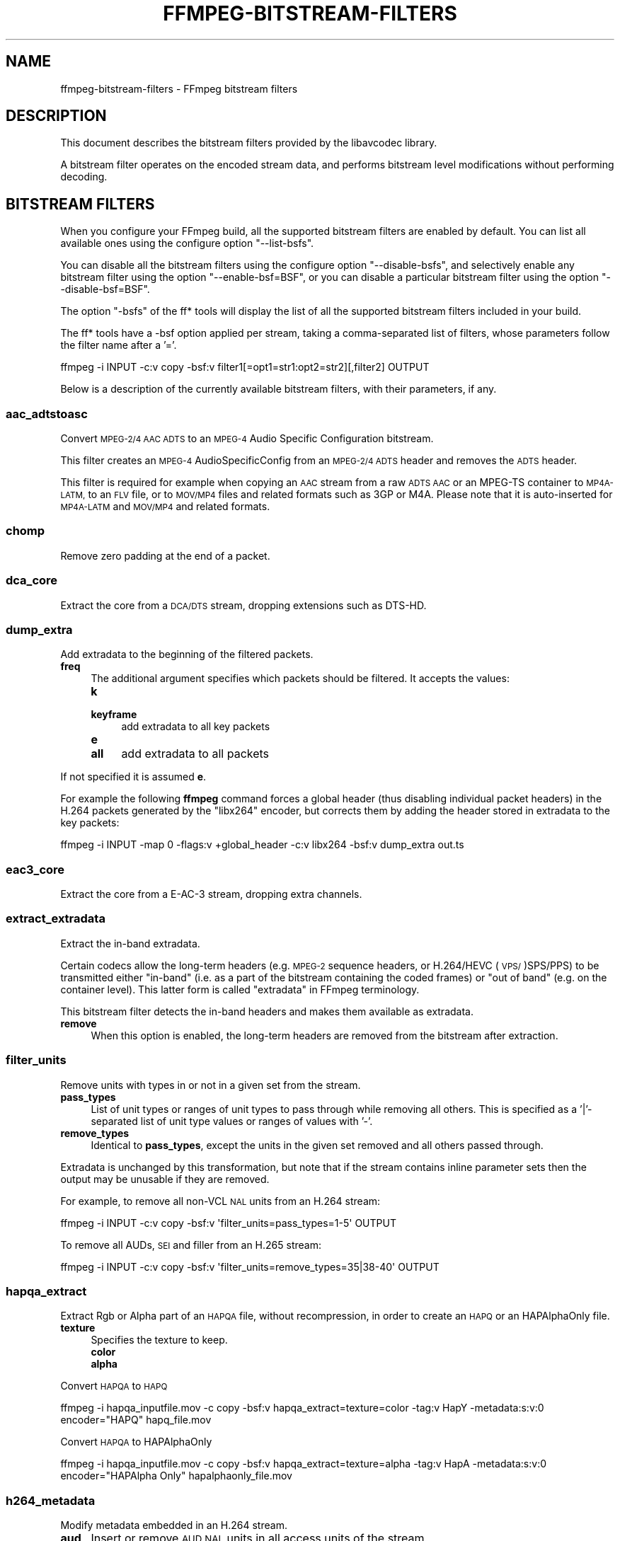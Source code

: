 .\" Automatically generated by Pod::Man 2.27 (Pod::Simple 3.28)
.\"
.\" Standard preamble:
.\" ========================================================================
.de Sp \" Vertical space (when we can't use .PP)
.if t .sp .5v
.if n .sp
..
.de Vb \" Begin verbatim text
.ft CW
.nf
.ne \\$1
..
.de Ve \" End verbatim text
.ft R
.fi
..
.\" Set up some character translations and predefined strings.  \*(-- will
.\" give an unbreakable dash, \*(PI will give pi, \*(L" will give a left
.\" double quote, and \*(R" will give a right double quote.  \*(C+ will
.\" give a nicer C++.  Capital omega is used to do unbreakable dashes and
.\" therefore won't be available.  \*(C` and \*(C' expand to `' in nroff,
.\" nothing in troff, for use with C<>.
.tr \(*W-
.ds C+ C\v'-.1v'\h'-1p'\s-2+\h'-1p'+\s0\v'.1v'\h'-1p'
.ie n \{\
.    ds -- \(*W-
.    ds PI pi
.    if (\n(.H=4u)&(1m=24u) .ds -- \(*W\h'-12u'\(*W\h'-12u'-\" diablo 10 pitch
.    if (\n(.H=4u)&(1m=20u) .ds -- \(*W\h'-12u'\(*W\h'-8u'-\"  diablo 12 pitch
.    ds L" ""
.    ds R" ""
.    ds C` ""
.    ds C' ""
'br\}
.el\{\
.    ds -- \|\(em\|
.    ds PI \(*p
.    ds L" ``
.    ds R" ''
.    ds C`
.    ds C'
'br\}
.\"
.\" Escape single quotes in literal strings from groff's Unicode transform.
.ie \n(.g .ds Aq \(aq
.el       .ds Aq '
.\"
.\" If the F register is turned on, we'll generate index entries on stderr for
.\" titles (.TH), headers (.SH), subsections (.SS), items (.Ip), and index
.\" entries marked with X<> in POD.  Of course, you'll have to process the
.\" output yourself in some meaningful fashion.
.\"
.\" Avoid warning from groff about undefined register 'F'.
.de IX
..
.nr rF 0
.if \n(.g .if rF .nr rF 1
.if (\n(rF:(\n(.g==0)) \{
.    if \nF \{
.        de IX
.        tm Index:\\$1\t\\n%\t"\\$2"
..
.        if !\nF==2 \{
.            nr % 0
.            nr F 2
.        \}
.    \}
.\}
.rr rF
.\"
.\" Accent mark definitions (@(#)ms.acc 1.5 88/02/08 SMI; from UCB 4.2).
.\" Fear.  Run.  Save yourself.  No user-serviceable parts.
.    \" fudge factors for nroff and troff
.if n \{\
.    ds #H 0
.    ds #V .8m
.    ds #F .3m
.    ds #[ \f1
.    ds #] \fP
.\}
.if t \{\
.    ds #H ((1u-(\\\\n(.fu%2u))*.13m)
.    ds #V .6m
.    ds #F 0
.    ds #[ \&
.    ds #] \&
.\}
.    \" simple accents for nroff and troff
.if n \{\
.    ds ' \&
.    ds ` \&
.    ds ^ \&
.    ds , \&
.    ds ~ ~
.    ds /
.\}
.if t \{\
.    ds ' \\k:\h'-(\\n(.wu*8/10-\*(#H)'\'\h"|\\n:u"
.    ds ` \\k:\h'-(\\n(.wu*8/10-\*(#H)'\`\h'|\\n:u'
.    ds ^ \\k:\h'-(\\n(.wu*10/11-\*(#H)'^\h'|\\n:u'
.    ds , \\k:\h'-(\\n(.wu*8/10)',\h'|\\n:u'
.    ds ~ \\k:\h'-(\\n(.wu-\*(#H-.1m)'~\h'|\\n:u'
.    ds / \\k:\h'-(\\n(.wu*8/10-\*(#H)'\z\(sl\h'|\\n:u'
.\}
.    \" troff and (daisy-wheel) nroff accents
.ds : \\k:\h'-(\\n(.wu*8/10-\*(#H+.1m+\*(#F)'\v'-\*(#V'\z.\h'.2m+\*(#F'.\h'|\\n:u'\v'\*(#V'
.ds 8 \h'\*(#H'\(*b\h'-\*(#H'
.ds o \\k:\h'-(\\n(.wu+\w'\(de'u-\*(#H)/2u'\v'-.3n'\*(#[\z\(de\v'.3n'\h'|\\n:u'\*(#]
.ds d- \h'\*(#H'\(pd\h'-\w'~'u'\v'-.25m'\f2\(hy\fP\v'.25m'\h'-\*(#H'
.ds D- D\\k:\h'-\w'D'u'\v'-.11m'\z\(hy\v'.11m'\h'|\\n:u'
.ds th \*(#[\v'.3m'\s+1I\s-1\v'-.3m'\h'-(\w'I'u*2/3)'\s-1o\s+1\*(#]
.ds Th \*(#[\s+2I\s-2\h'-\w'I'u*3/5'\v'-.3m'o\v'.3m'\*(#]
.ds ae a\h'-(\w'a'u*4/10)'e
.ds Ae A\h'-(\w'A'u*4/10)'E
.    \" corrections for vroff
.if v .ds ~ \\k:\h'-(\\n(.wu*9/10-\*(#H)'\s-2\u~\d\s+2\h'|\\n:u'
.if v .ds ^ \\k:\h'-(\\n(.wu*10/11-\*(#H)'\v'-.4m'^\v'.4m'\h'|\\n:u'
.    \" for low resolution devices (crt and lpr)
.if \n(.H>23 .if \n(.V>19 \
\{\
.    ds : e
.    ds 8 ss
.    ds o a
.    ds d- d\h'-1'\(ga
.    ds D- D\h'-1'\(hy
.    ds th \o'bp'
.    ds Th \o'LP'
.    ds ae ae
.    ds Ae AE
.\}
.rm #[ #] #H #V #F C
.\" ========================================================================
.\"
.IX Title "FFMPEG-BITSTREAM-FILTERS 1"
.TH FFMPEG-BITSTREAM-FILTERS 1 " " " " " "
.\" For nroff, turn off justification.  Always turn off hyphenation; it makes
.\" way too many mistakes in technical documents.
.if n .ad l
.nh
.SH "NAME"
ffmpeg\-bitstream\-filters \- FFmpeg bitstream filters
.SH "DESCRIPTION"
.IX Header "DESCRIPTION"
This document describes the bitstream filters provided by the
libavcodec library.
.PP
A bitstream filter operates on the encoded stream data, and performs
bitstream level modifications without performing decoding.
.SH "BITSTREAM FILTERS"
.IX Header "BITSTREAM FILTERS"
When you configure your FFmpeg build, all the supported bitstream
filters are enabled by default. You can list all available ones using
the configure option \f(CW\*(C`\-\-list\-bsfs\*(C'\fR.
.PP
You can disable all the bitstream filters using the configure option
\&\f(CW\*(C`\-\-disable\-bsfs\*(C'\fR, and selectively enable any bitstream filter using
the option \f(CW\*(C`\-\-enable\-bsf=BSF\*(C'\fR, or you can disable a particular
bitstream filter using the option \f(CW\*(C`\-\-disable\-bsf=BSF\*(C'\fR.
.PP
The option \f(CW\*(C`\-bsfs\*(C'\fR of the ff* tools will display the list of
all the supported bitstream filters included in your build.
.PP
The ff* tools have a \-bsf option applied per stream, taking a
comma-separated list of filters, whose parameters follow the filter
name after a '='.
.PP
.Vb 1
\&        ffmpeg \-i INPUT \-c:v copy \-bsf:v filter1[=opt1=str1:opt2=str2][,filter2] OUTPUT
.Ve
.PP
Below is a description of the currently available bitstream filters,
with their parameters, if any.
.SS "aac_adtstoasc"
.IX Subsection "aac_adtstoasc"
Convert \s-1MPEG\-2/4 AAC ADTS\s0 to an \s-1MPEG\-4\s0 Audio Specific Configuration
bitstream.
.PP
This filter creates an \s-1MPEG\-4\s0 AudioSpecificConfig from an \s-1MPEG\-2/4
ADTS\s0 header and removes the \s-1ADTS\s0 header.
.PP
This filter is required for example when copying an \s-1AAC\s0 stream from a
raw \s-1ADTS AAC\s0 or an MPEG-TS container to \s-1MP4A\-LATM,\s0 to an \s-1FLV\s0 file, or
to \s-1MOV/MP4\s0 files and related formats such as 3GP or M4A. Please note
that it is auto-inserted for \s-1MP4A\-LATM\s0 and \s-1MOV/MP4\s0 and related formats.
.SS "chomp"
.IX Subsection "chomp"
Remove zero padding at the end of a packet.
.SS "dca_core"
.IX Subsection "dca_core"
Extract the core from a \s-1DCA/DTS\s0 stream, dropping extensions such as
DTS-HD.
.SS "dump_extra"
.IX Subsection "dump_extra"
Add extradata to the beginning of the filtered packets.
.IP "\fBfreq\fR" 4
.IX Item "freq"
The additional argument specifies which packets should be filtered.
It accepts the values:
.RS 4
.IP "\fBk\fR" 4
.IX Item "k"
.PD 0
.IP "\fBkeyframe\fR" 4
.IX Item "keyframe"
.PD
add extradata to all key packets
.IP "\fBe\fR" 4
.IX Item "e"
.PD 0
.IP "\fBall\fR" 4
.IX Item "all"
.PD
add extradata to all packets
.RE
.RS 4
.RE
.PP
If not specified it is assumed \fBe\fR.
.PP
For example the following \fBffmpeg\fR command forces a global
header (thus disabling individual packet headers) in the H.264 packets
generated by the \f(CW\*(C`libx264\*(C'\fR encoder, but corrects them by adding
the header stored in extradata to the key packets:
.PP
.Vb 1
\&        ffmpeg \-i INPUT \-map 0 \-flags:v +global_header \-c:v libx264 \-bsf:v dump_extra out.ts
.Ve
.SS "eac3_core"
.IX Subsection "eac3_core"
Extract the core from a E\-AC\-3 stream, dropping extra channels.
.SS "extract_extradata"
.IX Subsection "extract_extradata"
Extract the in-band extradata.
.PP
Certain codecs allow the long-term headers (e.g. \s-1MPEG\-2\s0 sequence headers,
or H.264/HEVC (\s-1VPS/\s0)SPS/PPS) to be transmitted either \*(L"in-band\*(R" (i.e. as a part
of the bitstream containing the coded frames) or \*(L"out of band\*(R" (e.g. on the
container level). This latter form is called \*(L"extradata\*(R" in FFmpeg terminology.
.PP
This bitstream filter detects the in-band headers and makes them available as
extradata.
.IP "\fBremove\fR" 4
.IX Item "remove"
When this option is enabled, the long-term headers are removed from the
bitstream after extraction.
.SS "filter_units"
.IX Subsection "filter_units"
Remove units with types in or not in a given set from the stream.
.IP "\fBpass_types\fR" 4
.IX Item "pass_types"
List of unit types or ranges of unit types to pass through while removing
all others.  This is specified as a '|'\-separated list of unit type values
or ranges of values with '\-'.
.IP "\fBremove_types\fR" 4
.IX Item "remove_types"
Identical to \fBpass_types\fR, except the units in the given set
removed and all others passed through.
.PP
Extradata is unchanged by this transformation, but note that if the stream
contains inline parameter sets then the output may be unusable if they are
removed.
.PP
For example, to remove all non-VCL \s-1NAL\s0 units from an H.264 stream:
.PP
.Vb 1
\&        ffmpeg \-i INPUT \-c:v copy \-bsf:v \*(Aqfilter_units=pass_types=1\-5\*(Aq OUTPUT
.Ve
.PP
To remove all AUDs, \s-1SEI\s0 and filler from an H.265 stream:
.PP
.Vb 1
\&        ffmpeg \-i INPUT \-c:v copy \-bsf:v \*(Aqfilter_units=remove_types=35|38\-40\*(Aq OUTPUT
.Ve
.SS "hapqa_extract"
.IX Subsection "hapqa_extract"
Extract Rgb or Alpha part of an \s-1HAPQA\s0 file, without recompression, in order to create an \s-1HAPQ\s0 or an HAPAlphaOnly file.
.IP "\fBtexture\fR" 4
.IX Item "texture"
Specifies the texture to keep.
.RS 4
.IP "\fBcolor\fR" 4
.IX Item "color"
.PD 0
.IP "\fBalpha\fR" 4
.IX Item "alpha"
.RE
.RS 4
.RE
.PD
.PP
Convert \s-1HAPQA\s0 to \s-1HAPQ\s0
.PP
.Vb 1
\&        ffmpeg \-i hapqa_inputfile.mov \-c copy \-bsf:v hapqa_extract=texture=color \-tag:v HapY \-metadata:s:v:0 encoder="HAPQ" hapq_file.mov
.Ve
.PP
Convert \s-1HAPQA\s0 to HAPAlphaOnly
.PP
.Vb 1
\&        ffmpeg \-i hapqa_inputfile.mov \-c copy \-bsf:v hapqa_extract=texture=alpha \-tag:v HapA \-metadata:s:v:0 encoder="HAPAlpha Only" hapalphaonly_file.mov
.Ve
.SS "h264_metadata"
.IX Subsection "h264_metadata"
Modify metadata embedded in an H.264 stream.
.IP "\fBaud\fR" 4
.IX Item "aud"
Insert or remove \s-1AUD NAL\s0 units in all access units of the stream.
.RS 4
.IP "\fBinsert\fR" 4
.IX Item "insert"
.PD 0
.IP "\fBremove\fR" 4
.IX Item "remove"
.RE
.RS 4
.RE
.IP "\fBsample_aspect_ratio\fR" 4
.IX Item "sample_aspect_ratio"
.PD
Set the sample aspect ratio of the stream in the \s-1VUI\s0 parameters.
.IP "\fBvideo_format\fR" 4
.IX Item "video_format"
.PD 0
.IP "\fBvideo_full_range_flag\fR" 4
.IX Item "video_full_range_flag"
.PD
Set the video format in the stream (see H.264 section E.2.1 and
table E\-2).
.IP "\fBcolour_primaries\fR" 4
.IX Item "colour_primaries"
.PD 0
.IP "\fBtransfer_characteristics\fR" 4
.IX Item "transfer_characteristics"
.IP "\fBmatrix_coefficients\fR" 4
.IX Item "matrix_coefficients"
.PD
Set the colour description in the stream (see H.264 section E.2.1
and tables E\-3, E\-4 and E\-5).
.IP "\fBchroma_sample_loc_type\fR" 4
.IX Item "chroma_sample_loc_type"
Set the chroma sample location in the stream (see H.264 section
E.2.1 and figure E\-1).
.IP "\fBtick_rate\fR" 4
.IX Item "tick_rate"
Set the tick rate (num_units_in_tick / time_scale) in the \s-1VUI\s0
parameters.  This is the smallest time unit representable in the
stream, and in many cases represents the field rate of the stream
(double the frame rate).
.IP "\fBfixed_frame_rate_flag\fR" 4
.IX Item "fixed_frame_rate_flag"
Set whether the stream has fixed framerate \- typically this indicates
that the framerate is exactly half the tick rate, but the exact
meaning is dependent on interlacing and the picture structure (see
H.264 section E.2.1 and table E\-6).
.IP "\fBcrop_left\fR" 4
.IX Item "crop_left"
.PD 0
.IP "\fBcrop_right\fR" 4
.IX Item "crop_right"
.IP "\fBcrop_top\fR" 4
.IX Item "crop_top"
.IP "\fBcrop_bottom\fR" 4
.IX Item "crop_bottom"
.PD
Set the frame cropping offsets in the \s-1SPS. \s0 These values will replace
the current ones if the stream is already cropped.
.Sp
These fields are set in pixels.  Note that some sizes may not be
representable if the chroma is subsampled or the stream is interlaced
(see H.264 section 7.4.2.1.1).
.IP "\fBsei_user_data\fR" 4
.IX Item "sei_user_data"
Insert a string as \s-1SEI\s0 unregistered user data.  The argument must
be of the form \fIUUID+string\fR, where the \s-1UUID\s0 is as hex digits
possibly separated by hyphens, and the string can be anything.
.Sp
For example, \fB086f3693\-b7b3\-4f2c\-9653\-21492feee5b8+hello\fR will
insert the string ``hello'' associated with the given \s-1UUID.\s0
.IP "\fBdelete_filler\fR" 4
.IX Item "delete_filler"
Deletes both filler \s-1NAL\s0 units and filler \s-1SEI\s0 messages.
.SS "h264_mp4toannexb"
.IX Subsection "h264_mp4toannexb"
Convert an H.264 bitstream from length prefixed mode to start code
prefixed mode (as defined in the Annex B of the ITU-T H.264
specification).
.PP
This is required by some streaming formats, typically the \s-1MPEG\-2\s0
transport stream format (muxer \f(CW\*(C`mpegts\*(C'\fR).
.PP
For example to remux an \s-1MP4\s0 file containing an H.264 stream to mpegts
format with \fBffmpeg\fR, you can use the command:
.PP
.Vb 1
\&        ffmpeg \-i INPUT.mp4 \-codec copy \-bsf:v h264_mp4toannexb OUTPUT.ts
.Ve
.PP
Please note that this filter is auto-inserted for MPEG-TS (muxer
\&\f(CW\*(C`mpegts\*(C'\fR) and raw H.264 (muxer \f(CW\*(C`h264\*(C'\fR) output formats.
.SS "h264_redundant_pps"
.IX Subsection "h264_redundant_pps"
This applies a specific fixup to some Blu-ray streams which contain
redundant PPSs modifying irrelevant parameters of the stream which
confuse other transformations which require correct extradata.
.PP
A new single global \s-1PPS\s0 is created, and all of the redundant PPSs
within the stream are removed.
.SS "hevc_metadata"
.IX Subsection "hevc_metadata"
Modify metadata embedded in an \s-1HEVC\s0 stream.
.IP "\fBaud\fR" 4
.IX Item "aud"
Insert or remove \s-1AUD NAL\s0 units in all access units of the stream.
.RS 4
.IP "\fBinsert\fR" 4
.IX Item "insert"
.PD 0
.IP "\fBremove\fR" 4
.IX Item "remove"
.RE
.RS 4
.RE
.IP "\fBsample_aspect_ratio\fR" 4
.IX Item "sample_aspect_ratio"
.PD
Set the sample aspect ratio in the stream in the \s-1VUI\s0 parameters.
.IP "\fBvideo_format\fR" 4
.IX Item "video_format"
.PD 0
.IP "\fBvideo_full_range_flag\fR" 4
.IX Item "video_full_range_flag"
.PD
Set the video format in the stream (see H.265 section E.3.1 and
table E.2).
.IP "\fBcolour_primaries\fR" 4
.IX Item "colour_primaries"
.PD 0
.IP "\fBtransfer_characteristics\fR" 4
.IX Item "transfer_characteristics"
.IP "\fBmatrix_coefficients\fR" 4
.IX Item "matrix_coefficients"
.PD
Set the colour description in the stream (see H.265 section E.3.1
and tables E.3, E.4 and E.5).
.IP "\fBchroma_sample_loc_type\fR" 4
.IX Item "chroma_sample_loc_type"
Set the chroma sample location in the stream (see H.265 section
E.3.1 and figure E.1).
.IP "\fBtick_rate\fR" 4
.IX Item "tick_rate"
Set the tick rate in the \s-1VPS\s0 and \s-1VUI\s0 parameters (num_units_in_tick /
time_scale).  Combined with \fBnum_ticks_poc_diff_one\fR, this can
set a constant framerate in the stream.  Note that it is likely to be
overridden by container parameters when the stream is in a container.
.IP "\fBnum_ticks_poc_diff_one\fR" 4
.IX Item "num_ticks_poc_diff_one"
Set poc_proportional_to_timing_flag in \s-1VPS\s0 and \s-1VUI\s0 and use this value
to set num_ticks_poc_diff_one_minus1 (see H.265 sections 7.4.3.1 and
E.3.1).  Ignored if \fBtick_rate\fR is not also set.
.IP "\fBcrop_left\fR" 4
.IX Item "crop_left"
.PD 0
.IP "\fBcrop_right\fR" 4
.IX Item "crop_right"
.IP "\fBcrop_top\fR" 4
.IX Item "crop_top"
.IP "\fBcrop_bottom\fR" 4
.IX Item "crop_bottom"
.PD
Set the conformance window cropping offsets in the \s-1SPS. \s0 These values
will replace the current ones if the stream is already cropped.
.Sp
These fields are set in pixels.  Note that some sizes may not be
representable if the chroma is subsampled (H.265 section 7.4.3.2.1).
.SS "hevc_mp4toannexb"
.IX Subsection "hevc_mp4toannexb"
Convert an \s-1HEVC/H.265\s0 bitstream from length prefixed mode to start code
prefixed mode (as defined in the Annex B of the ITU-T H.265
specification).
.PP
This is required by some streaming formats, typically the \s-1MPEG\-2\s0
transport stream format (muxer \f(CW\*(C`mpegts\*(C'\fR).
.PP
For example to remux an \s-1MP4\s0 file containing an \s-1HEVC\s0 stream to mpegts
format with \fBffmpeg\fR, you can use the command:
.PP
.Vb 1
\&        ffmpeg \-i INPUT.mp4 \-codec copy \-bsf:v hevc_mp4toannexb OUTPUT.ts
.Ve
.PP
Please note that this filter is auto-inserted for MPEG-TS (muxer
\&\f(CW\*(C`mpegts\*(C'\fR) and raw \s-1HEVC/H.265 \s0(muxer \f(CW\*(C`h265\*(C'\fR or
\&\f(CW\*(C`hevc\*(C'\fR) output formats.
.SS "imxdump"
.IX Subsection "imxdump"
Modifies the bitstream to fit in \s-1MOV\s0 and to be usable by the Final Cut
Pro decoder. This filter only applies to the mpeg2video codec, and is
likely not needed for Final Cut Pro 7 and newer with the appropriate
\&\fB\-tag:v\fR.
.PP
For example, to remux 30 MB/sec \s-1NTSC IMX\s0 to \s-1MOV:\s0
.PP
.Vb 1
\&        ffmpeg \-i input.mxf \-c copy \-bsf:v imxdump \-tag:v mx3n output.mov
.Ve
.SS "mjpeg2jpeg"
.IX Subsection "mjpeg2jpeg"
Convert \s-1MJPEG/AVI1\s0 packets to full \s-1JPEG/JFIF\s0 packets.
.PP
\&\s-1MJPEG\s0 is a video codec wherein each video frame is essentially a
\&\s-1JPEG\s0 image. The individual frames can be extracted without loss,
e.g. by
.PP
.Vb 1
\&        ffmpeg \-i ../some_mjpeg.avi \-c:v copy frames_%d.jpg
.Ve
.PP
Unfortunately, these chunks are incomplete \s-1JPEG\s0 images, because
they lack the \s-1DHT\s0 segment required for decoding. Quoting from
<\fBhttp://www.digitalpreservation.gov/formats/fdd/fdd000063.shtml\fR>:
.PP
Avery Lee, writing in the rec.video.desktop newsgroup in 2001,
commented that \*(L"\s-1MJPEG,\s0 or at least the \s-1MJPEG\s0 in AVIs having the
\&\s-1MJPG\s0 fourcc, is restricted \s-1JPEG\s0 with a fixed \*(-- and *omitted* \*(--
Huffman table. The \s-1JPEG\s0 must be YCbCr colorspace, it must be 4:2:2,
and it must use basic Huffman encoding, not arithmetic or
progressive. . . . You can indeed extract the \s-1MJPEG\s0 frames and
decode them with a regular \s-1JPEG\s0 decoder, but you have to prepend
the \s-1DHT\s0 segment to them, or else the decoder won't have any idea
how to decompress the data. The exact table necessary is given in
the OpenDML spec.\*(R"
.PP
This bitstream filter patches the header of frames extracted from an \s-1MJPEG\s0
stream (carrying the \s-1AVI1\s0 header \s-1ID\s0 and lacking a \s-1DHT\s0 segment) to
produce fully qualified \s-1JPEG\s0 images.
.PP
.Vb 3
\&        ffmpeg \-i mjpeg\-movie.avi \-c:v copy \-bsf:v mjpeg2jpeg frame_%d.jpg
\&        exiftran \-i \-9 frame*.jpg
\&        ffmpeg \-i frame_%d.jpg \-c:v copy rotated.avi
.Ve
.SS "mjpegadump"
.IX Subsection "mjpegadump"
Add an \s-1MJPEG A\s0 header to the bitstream, to enable decoding by
Quicktime.
.SS "mov2textsub"
.IX Subsection "mov2textsub"
Extract a representable text file from \s-1MOV\s0 subtitles, stripping the
metadata header from each subtitle packet.
.PP
See also the \fBtext2movsub\fR filter.
.SS "mp3decomp"
.IX Subsection "mp3decomp"
Decompress non-standard compressed \s-1MP3\s0 audio headers.
.SS "mpeg2_metadata"
.IX Subsection "mpeg2_metadata"
Modify metadata embedded in an \s-1MPEG\-2\s0 stream.
.IP "\fBdisplay_aspect_ratio\fR" 4
.IX Item "display_aspect_ratio"
Set the display aspect ratio in the stream.
.Sp
The following fixed values are supported:
.RS 4
.IP "\fB4/3\fR" 4
.IX Item "4/3"
.PD 0
.IP "\fB16/9\fR" 4
.IX Item "16/9"
.IP "\fB221/100\fR" 4
.IX Item "221/100"
.RE
.RS 4
.PD
.Sp
Any other value will result in square pixels being signalled instead
(see H.262 section 6.3.3 and table 6\-3).
.RE
.IP "\fBframe_rate\fR" 4
.IX Item "frame_rate"
Set the frame rate in the stream.  This is constructed from a table
of known values combined with a small multiplier and divisor \- if
the supplied value is not exactly representable, the nearest
representable value will be used instead (see H.262 section 6.3.3
and table 6\-4).
.IP "\fBvideo_format\fR" 4
.IX Item "video_format"
Set the video format in the stream (see H.262 section 6.3.6 and
table 6\-6).
.IP "\fBcolour_primaries\fR" 4
.IX Item "colour_primaries"
.PD 0
.IP "\fBtransfer_characteristics\fR" 4
.IX Item "transfer_characteristics"
.IP "\fBmatrix_coefficients\fR" 4
.IX Item "matrix_coefficients"
.PD
Set the colour description in the stream (see H.262 section 6.3.6
and tables 6\-7, 6\-8 and 6\-9).
.SS "mpeg4_unpack_bframes"
.IX Subsection "mpeg4_unpack_bframes"
Unpack DivX-style packed B\-frames.
.PP
DivX-style packed B\-frames are not valid \s-1MPEG\-4\s0 and were only a
workaround for the broken Video for Windows subsystem.
They use more space, can cause minor \s-1AV\s0 sync issues, require more
\&\s-1CPU\s0 power to decode (unless the player has some decoded picture queue
to compensate the 2,0,2,0 frame per packet style) and cause
trouble if copied into a standard container like mp4 or mpeg\-ps/ts,
because \s-1MPEG\-4\s0 decoders may not be able to decode them, since they are
not valid \s-1MPEG\-4.\s0
.PP
For example to fix an \s-1AVI\s0 file containing an \s-1MPEG\-4\s0 stream with
DivX-style packed B\-frames using \fBffmpeg\fR, you can use the command:
.PP
.Vb 1
\&        ffmpeg \-i INPUT.avi \-codec copy \-bsf:v mpeg4_unpack_bframes OUTPUT.avi
.Ve
.SS "noise"
.IX Subsection "noise"
Damages the contents of packets or simply drops them without damaging the
container. Can be used for fuzzing or testing error resilience/concealment.
.PP
Parameters:
.IP "\fBamount\fR" 4
.IX Item "amount"
A numeral string, whose value is related to how often output bytes will
be modified. Therefore, values below or equal to 0 are forbidden, and
the lower the more frequent bytes will be modified, with 1 meaning
every byte is modified.
.IP "\fBdropamount\fR" 4
.IX Item "dropamount"
A numeral string, whose value is related to how often packets will be dropped.
Therefore, values below or equal to 0 are forbidden, and the lower the more
frequent packets will be dropped, with 1 meaning every packet is dropped.
.PP
The following example applies the modification to every byte but does not drop
any packets.
.PP
.Vb 1
\&        ffmpeg \-i INPUT \-c copy \-bsf noise[=1] output.mkv
.Ve
.SS "null"
.IX Subsection "null"
This bitstream filter passes the packets through unchanged.
.SS "remove_extra"
.IX Subsection "remove_extra"
Remove extradata from packets.
.PP
It accepts the following parameter:
.IP "\fBfreq\fR" 4
.IX Item "freq"
Set which frame types to remove extradata from.
.RS 4
.IP "\fBk\fR" 4
.IX Item "k"
Remove extradata from non-keyframes only.
.IP "\fBkeyframe\fR" 4
.IX Item "keyframe"
Remove extradata from keyframes only.
.IP "\fBe, all\fR" 4
.IX Item "e, all"
Remove extradata from all frames.
.RE
.RS 4
.RE
.SS "text2movsub"
.IX Subsection "text2movsub"
Convert text subtitles to \s-1MOV\s0 subtitles (as used by the \f(CW\*(C`mov_text\*(C'\fR
codec) with metadata headers.
.PP
See also the \fBmov2textsub\fR filter.
.SS "trace_headers"
.IX Subsection "trace_headers"
Log trace output containing all syntax elements in the coded stream
headers (everything above the level of individual coded blocks).
This can be useful for debugging low-level stream issues.
.PP
Supports H.264, H.265, \s-1MPEG\-2\s0 and \s-1VP9.\s0
.SS "vp9_metadata"
.IX Subsection "vp9_metadata"
Modify metadata embedded in a \s-1VP9\s0 stream.
.IP "\fBcolor_space\fR" 4
.IX Item "color_space"
Set the color space value in the frame header.
.RS 4
.IP "\fBunknown\fR" 4
.IX Item "unknown"
.PD 0
.IP "\fBbt601\fR" 4
.IX Item "bt601"
.IP "\fBbt709\fR" 4
.IX Item "bt709"
.IP "\fBsmpte170\fR" 4
.IX Item "smpte170"
.IP "\fBsmpte240\fR" 4
.IX Item "smpte240"
.IP "\fBbt2020\fR" 4
.IX Item "bt2020"
.IP "\fBrgb\fR" 4
.IX Item "rgb"
.RE
.RS 4
.RE
.IP "\fBcolor_range\fR" 4
.IX Item "color_range"
.PD
Set the color range value in the frame header.  Note that this cannot
be set in \s-1RGB\s0 streams.
.RS 4
.IP "\fBtv\fR" 4
.IX Item "tv"
.PD 0
.IP "\fBpc\fR" 4
.IX Item "pc"
.RE
.RS 4
.RE
.PD
.SS "vp9_superframe"
.IX Subsection "vp9_superframe"
Merge \s-1VP9\s0 invisible (alt-ref) frames back into \s-1VP9\s0 superframes. This
fixes merging of split/segmented \s-1VP9\s0 streams where the alt-ref frame
was split from its visible counterpart.
.SS "vp9_superframe_split"
.IX Subsection "vp9_superframe_split"
Split \s-1VP9\s0 superframes into single frames.
.SS "vp9_raw_reorder"
.IX Subsection "vp9_raw_reorder"
Given a \s-1VP9\s0 stream with correct timestamps but possibly out of order,
insert additional show-existing-frame packets to correct the ordering.
.SH "SEE ALSO"
.IX Header "SEE ALSO"
\&\fIffmpeg\fR\|(1), \fIffplay\fR\|(1), \fIffprobe\fR\|(1), \fIlibavcodec\fR\|(3)
.SH "AUTHORS"
.IX Header "AUTHORS"
The FFmpeg developers.
.PP
For details about the authorship, see the Git history of the project
(git://source.ffmpeg.org/ffmpeg), e.g. by typing the command
\&\fBgit log\fR in the FFmpeg source directory, or browsing the
online repository at <\fBhttp://source.ffmpeg.org\fR>.
.PP
Maintainers for the specific components are listed in the file
\&\fI\s-1MAINTAINERS\s0\fR in the source code tree.
